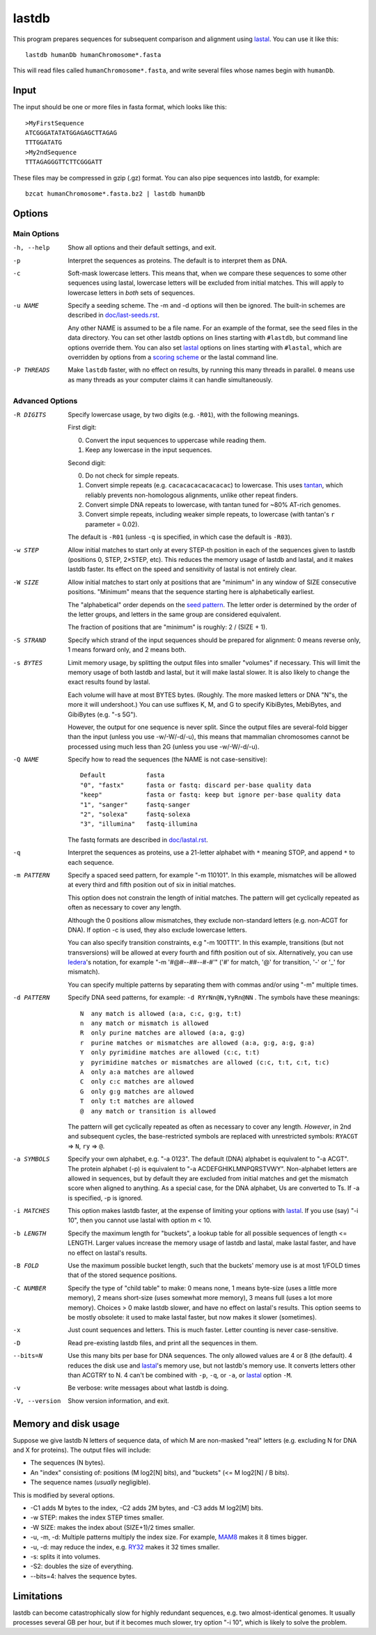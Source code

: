 lastdb
======

This program prepares sequences for subsequent comparison and
alignment using lastal_.  You can use it like this::

  lastdb humanDb humanChromosome*.fasta

This will read files called ``humanChromosome*.fasta``, and write
several files whose names begin with ``humanDb``.

Input
-----

The input should be one or more files in fasta format, which looks
like this::

  >MyFirstSequence
  ATCGGGATATATGGAGAGCTTAGAG
  TTTGGATATG
  >My2ndSequence
  TTTAGAGGGTTCTTCGGGATT

These files may be compressed in gzip (.gz) format.  You can also pipe
sequences into lastdb, for example::

  bzcat humanChromosome*.fasta.bz2 | lastdb humanDb

Options
-------

Main Options
~~~~~~~~~~~~

-h, --help
    Show all options and their default settings, and exit.

-p  Interpret the sequences as proteins.  The default is to interpret
    them as DNA.

-c  Soft-mask lowercase letters.  This means that, when we compare
    these sequences to some other sequences using lastal, lowercase
    letters will be excluded from initial matches.  This will apply
    to lowercase letters in *both* sets of sequences.

-u NAME
    Specify a seeding scheme.  The -m and -d options will then be
    ignored.  The built-in schemes are described in
    `<doc/last-seeds.rst>`_.

    Any other NAME is assumed to be a file name.  For an example of
    the format, see the seed files in the data directory.  You can
    set other lastdb options on lines starting with ``#lastdb``, but
    command line options override them.  You can also set lastal_
    options on lines starting with ``#lastal``, which are overridden
    by options from a `scoring scheme <doc/last-matrices.rst>`_ or
    the lastal command line.

-P THREADS
    Make ``lastdb`` faster, with no effect on results, by running this
    many threads in parallel.  ``0`` means use as many threads as your
    computer claims it can handle simultaneously.

Advanced Options
~~~~~~~~~~~~~~~~

-R DIGITS
    Specify lowercase usage, by two digits (e.g. ``-R01``), with the
    following meanings.

    First digit:

    0. Convert the input sequences to uppercase while reading them.
    1. Keep any lowercase in the input sequences.

    Second digit:

    0. Do not check for simple repeats.
    1. Convert simple repeats (e.g. ``cacacacacacacacac``) to
       lowercase.  This uses tantan_, which reliably prevents
       non-homologous alignments, unlike other repeat finders.
    2. Convert simple DNA repeats to lowercase, with tantan tuned
       for ~80% AT-rich genomes.
    3. Convert simple repeats, including weaker simple repeats, to
       lowercase (with tantan's ``r`` parameter = 0.02).

    The default is ``-R01`` (unless ``-q`` is specified, in which case
    the default is ``-R03``).

-w STEP
    Allow initial matches to start only at every STEP-th position in
    each of the sequences given to lastdb (positions 0, STEP,
    2×STEP, etc).  This reduces the memory usage of lastdb and
    lastal, and it makes lastdb faster.  Its effect on the speed and
    sensitivity of lastal is not entirely clear.

-W SIZE
    Allow initial matches to start only at positions that are
    "minimum" in any window of SIZE consecutive positions.
    "Minimum" means that the sequence starting here is
    alphabetically earliest.

    The "alphabetical" order depends on the `seed pattern
    <doc/last-seeds.rst>`_.  The letter order is determined by the
    order of the letter groups, and letters in the same group are
    considered equivalent.

    The fraction of positions that are "minimum" is roughly: 2 /
    (SIZE + 1).

-S STRAND
    Specify which strand of the input sequences should be prepared
    for alignment: 0 means reverse only, 1 means forward only, and 2
    means both.

-s BYTES
    Limit memory usage, by splitting the output files into smaller
    "volumes" if necessary.  This will limit the memory usage of
    both lastdb and lastal, but it will make lastal slower.  It is
    also likely to change the exact results found by lastal.

    Each volume will have at most BYTES bytes.  (Roughly.  The more
    masked letters or DNA "N"s, the more it will undershoot.)  You
    can use suffixes K, M, and G to specify KibiBytes, MebiBytes,
    and GibiBytes (e.g. "-s 5G").

    However, the output for one sequence is never split.  Since the
    output files are several-fold bigger than the input (unless you
    use -w/-W/-d/-u), this means that mammalian chromosomes cannot
    be processed using much less than 2G (unless you use -w/-W/-d/-u).

-Q NAME
    Specify how to read the sequences (the NAME is not case-sensitive)::

      Default           fasta
      "0", "fastx"      fasta or fastq: discard per-base quality data
      "keep"            fasta or fastq: keep but ignore per-base quality data
      "1", "sanger"     fastq-sanger
      "2", "solexa"     fastq-solexa
      "3", "illumina"   fastq-illumina

    The fastq formats are described in `<doc/lastal.rst>`_.

-q  Interpret the sequences as proteins, use a 21-letter alphabet
    with ``*`` meaning STOP, and append ``*`` to each sequence.

-m PATTERN
    Specify a spaced seed pattern, for example "-m 110101".  In this
    example, mismatches will be allowed at every third and fifth
    position out of six in initial matches.

    This option does not constrain the length of initial matches.
    The pattern will get cyclically repeated as often as necessary
    to cover any length.

    Although the 0 positions allow mismatches, they exclude
    non-standard letters (e.g. non-ACGT for DNA).  If option -c is
    used, they also exclude lowercase letters.

    You can also specify transition constraints, e.g "-m 100TT1".
    In this example, transitions (but not transversions) will be
    allowed at every fourth and fifth position out of six.
    Alternatively, you can use Iedera_'s notation, for example
    "-m '#@#--##--#-#'" ('#' for match, '@' for transition, '-' or
    '_' for mismatch).

    You can specify multiple patterns by separating them with commas
    and/or using "-m" multiple times.

-d PATTERN
    Specify DNA seed patterns, for example: ``-d RYrNn@N,YyRn@NN`` .
    The symbols have these meanings::

      N  any match is allowed (a:a, c:c, g:g, t:t)
      n  any match or mismatch is allowed
      R  only purine matches are allowed (a:a, g:g)
      r  purine matches or mismatches are allowed (a:a, g:g, a:g, g:a)
      Y  only pyrimidine matches are allowed (c:c, t:t)
      y  pyrimidine matches or mismatches are allowed (c:c, t:t, c:t, t:c)
      A  only a:a matches are allowed
      C  only c:c matches are allowed
      G  only g:g matches are allowed
      T  only t:t matches are allowed
      @  any match or transition is allowed

    The pattern will get cyclically repeated as often as necessary
    to cover any length.  *However*, in 2nd and subsequent cycles,
    the base-restricted symbols are replaced with unrestricted
    symbols: ``RYACGT`` => ``N``, ``ry`` => ``@``.

-a SYMBOLS
    Specify your own alphabet, e.g. "-a 0123".  The default (DNA)
    alphabet is equivalent to "-a ACGT".  The protein alphabet (-p)
    is equivalent to "-a ACDEFGHIKLMNPQRSTVWY".  Non-alphabet
    letters are allowed in sequences, but by default they are
    excluded from initial matches and get the mismatch score when
    aligned to anything.  As a special case, for the DNA alphabet,
    Us are converted to Ts.  If -a is specified, -p is ignored.

-i MATCHES
    This option makes lastdb faster, at the expense of limiting your
    options with lastal_.  If you use (say) "-i 10", then you cannot
    use lastal with option m < 10.

-b LENGTH
    Specify the maximum length for "buckets", a lookup table for all
    possible sequences of length <= LENGTH.  Larger values increase
    the memory usage of lastdb and lastal, make lastal faster, and
    have no effect on lastal's results.

-B FOLD
    Use the maximum possible bucket length, such that the buckets'
    memory use is at most 1/FOLD times that of the stored sequence
    positions.

-C NUMBER
    Specify the type of "child table" to make: 0 means none, 1 means
    byte-size (uses a little more memory), 2 means short-size (uses
    somewhat more memory), 3 means full (uses a lot more memory).
    Choices > 0 make lastdb slower, and have no effect on lastal's
    results.  This option seems to be mostly obsolete: it used to make
    lastal faster, but now makes it slower (sometimes).

-x  Just count sequences and letters.  This is much faster.  Letter
    counting is never case-sensitive.

-D  Read pre-existing lastdb files, and print all the sequences in them.

--bits=N
    Use this many bits per base for DNA sequences.  The only allowed
    values are 4 or 8 (the default).  4 reduces the disk use and
    lastal_'s memory use, but not lastdb's memory use.  It converts
    letters other than ACGTRY to N.  4 can't be combined with ``-p``,
    ``-q``, or ``-a``, or lastal_ option ``-M``.

-v  Be verbose: write messages about what lastdb is doing.

-V, --version
    Show version information, and exit.

Memory and disk usage
---------------------

Suppose we give lastdb N letters of sequence data, of which M are
non-masked "real" letters (e.g. excluding N for DNA and X for
proteins).  The output files will include:

* The sequences (N bytes).

* An "index" consisting of:
  positions (M log2[N] bits), and "buckets" (<= M log2[N] / B bits).

* The sequence names (*usually* negligible).

This is modified by several options.

* -C1 adds M bytes to the index, -C2 adds 2M bytes, and -C3 adds M log2[M]
  bits.

* -w STEP: makes the index STEP times smaller.

* -W SIZE: makes the index about (SIZE+1)/2 times smaller.

* -u, -m, -d: Multiple patterns multiply the index size.  For example,
  MAM8_ makes it 8 times bigger.

* -u, -d: may reduce the index, e.g. RY32_ makes it 32 times smaller.

* -s: splits it into volumes.

* -S2: doubles the size of everything.

* --bits=4: halves the sequence bytes.

Limitations
-----------

lastdb can become catastrophically slow for highly redundant
sequences, e.g. two almost-identical genomes.  It usually processes
several GB per hour, but if it becomes much slower, try option "-i
10", which is likely to solve the problem.

.. _lastal: doc/lastal.rst
.. _last-train: doc/last-train.rst
.. _RY32:
.. _MAM8: doc/last-seeds.rst
.. _tantan: https://gitlab.com/mcfrith/tantan
.. _Iedera: https://bioinfo.lifl.fr/yass/iedera.php
